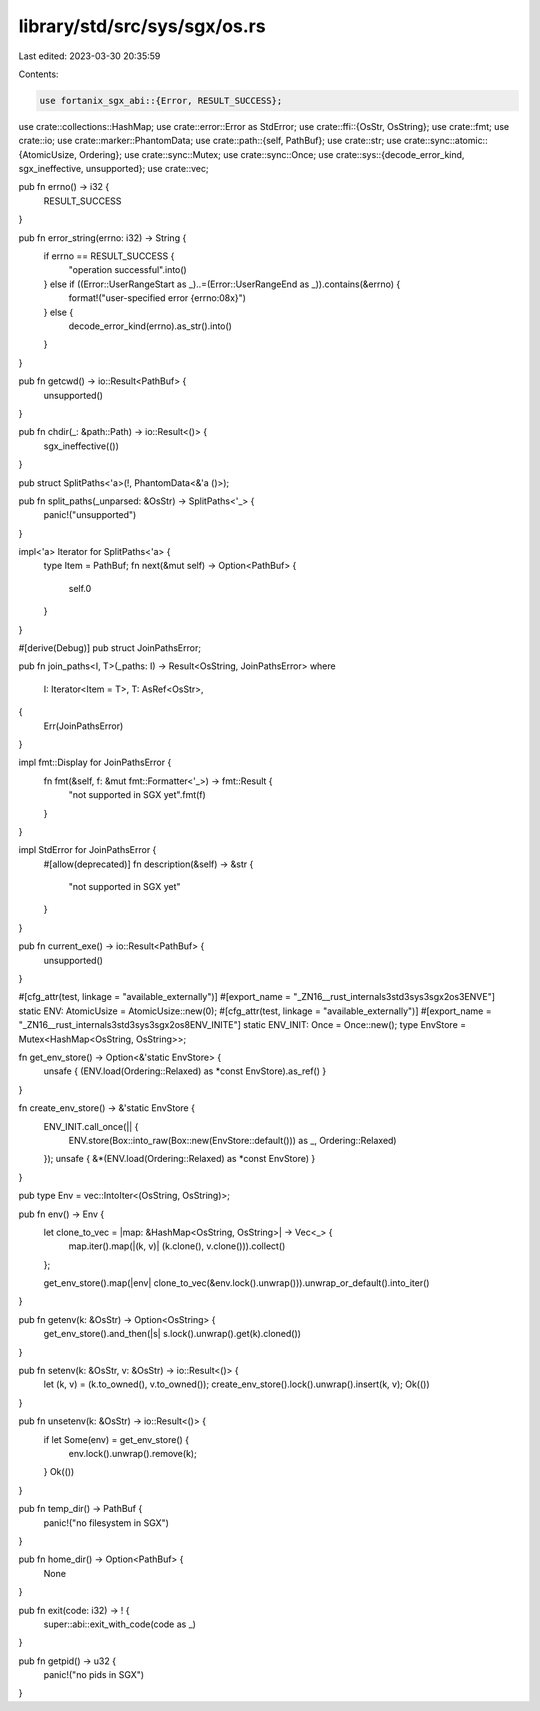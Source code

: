 library/std/src/sys/sgx/os.rs
=============================

Last edited: 2023-03-30 20:35:59

Contents:

.. code-block:: rs

    use fortanix_sgx_abi::{Error, RESULT_SUCCESS};

use crate::collections::HashMap;
use crate::error::Error as StdError;
use crate::ffi::{OsStr, OsString};
use crate::fmt;
use crate::io;
use crate::marker::PhantomData;
use crate::path::{self, PathBuf};
use crate::str;
use crate::sync::atomic::{AtomicUsize, Ordering};
use crate::sync::Mutex;
use crate::sync::Once;
use crate::sys::{decode_error_kind, sgx_ineffective, unsupported};
use crate::vec;

pub fn errno() -> i32 {
    RESULT_SUCCESS
}

pub fn error_string(errno: i32) -> String {
    if errno == RESULT_SUCCESS {
        "operation successful".into()
    } else if ((Error::UserRangeStart as _)..=(Error::UserRangeEnd as _)).contains(&errno) {
        format!("user-specified error {errno:08x}")
    } else {
        decode_error_kind(errno).as_str().into()
    }
}

pub fn getcwd() -> io::Result<PathBuf> {
    unsupported()
}

pub fn chdir(_: &path::Path) -> io::Result<()> {
    sgx_ineffective(())
}

pub struct SplitPaths<'a>(!, PhantomData<&'a ()>);

pub fn split_paths(_unparsed: &OsStr) -> SplitPaths<'_> {
    panic!("unsupported")
}

impl<'a> Iterator for SplitPaths<'a> {
    type Item = PathBuf;
    fn next(&mut self) -> Option<PathBuf> {
        self.0
    }
}

#[derive(Debug)]
pub struct JoinPathsError;

pub fn join_paths<I, T>(_paths: I) -> Result<OsString, JoinPathsError>
where
    I: Iterator<Item = T>,
    T: AsRef<OsStr>,
{
    Err(JoinPathsError)
}

impl fmt::Display for JoinPathsError {
    fn fmt(&self, f: &mut fmt::Formatter<'_>) -> fmt::Result {
        "not supported in SGX yet".fmt(f)
    }
}

impl StdError for JoinPathsError {
    #[allow(deprecated)]
    fn description(&self) -> &str {
        "not supported in SGX yet"
    }
}

pub fn current_exe() -> io::Result<PathBuf> {
    unsupported()
}

#[cfg_attr(test, linkage = "available_externally")]
#[export_name = "_ZN16__rust_internals3std3sys3sgx2os3ENVE"]
static ENV: AtomicUsize = AtomicUsize::new(0);
#[cfg_attr(test, linkage = "available_externally")]
#[export_name = "_ZN16__rust_internals3std3sys3sgx2os8ENV_INITE"]
static ENV_INIT: Once = Once::new();
type EnvStore = Mutex<HashMap<OsString, OsString>>;

fn get_env_store() -> Option<&'static EnvStore> {
    unsafe { (ENV.load(Ordering::Relaxed) as *const EnvStore).as_ref() }
}

fn create_env_store() -> &'static EnvStore {
    ENV_INIT.call_once(|| {
        ENV.store(Box::into_raw(Box::new(EnvStore::default())) as _, Ordering::Relaxed)
    });
    unsafe { &*(ENV.load(Ordering::Relaxed) as *const EnvStore) }
}

pub type Env = vec::IntoIter<(OsString, OsString)>;

pub fn env() -> Env {
    let clone_to_vec = |map: &HashMap<OsString, OsString>| -> Vec<_> {
        map.iter().map(|(k, v)| (k.clone(), v.clone())).collect()
    };

    get_env_store().map(|env| clone_to_vec(&env.lock().unwrap())).unwrap_or_default().into_iter()
}

pub fn getenv(k: &OsStr) -> Option<OsString> {
    get_env_store().and_then(|s| s.lock().unwrap().get(k).cloned())
}

pub fn setenv(k: &OsStr, v: &OsStr) -> io::Result<()> {
    let (k, v) = (k.to_owned(), v.to_owned());
    create_env_store().lock().unwrap().insert(k, v);
    Ok(())
}

pub fn unsetenv(k: &OsStr) -> io::Result<()> {
    if let Some(env) = get_env_store() {
        env.lock().unwrap().remove(k);
    }
    Ok(())
}

pub fn temp_dir() -> PathBuf {
    panic!("no filesystem in SGX")
}

pub fn home_dir() -> Option<PathBuf> {
    None
}

pub fn exit(code: i32) -> ! {
    super::abi::exit_with_code(code as _)
}

pub fn getpid() -> u32 {
    panic!("no pids in SGX")
}



